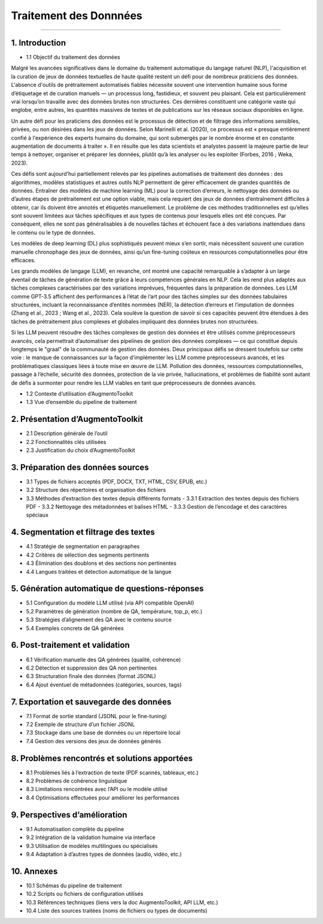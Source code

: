 Traitement des Donnnées 
==========================
---------------------------------


1. Introduction
---------------
- 1.1 Objectif du traitement des données  
Malgré les avancées significatives dans le domaine du traitement automatique du langage naturel (NLP), l'acquisition et la curation de jeux de données textuelles de haute qualité restent un défi pour de nombreux praticiens des données. L'absence d'outils de prétraitement automatisés fiables nécessite souvent une intervention humaine sous forme d’étiquetage et de curation manuels — un processus long, fastidieux, et souvent peu plaisant. Cela est particulièrement vrai lorsqu’on travaille avec des données brutes non structurées. Ces dernières constituent une catégorie vaste qui englobe, entre autres, les quantités massives de textes et de publications sur les réseaux sociaux disponibles en ligne.

Un autre défi pour les praticiens des données est le processus de détection et de filtrage des informations sensibles, privées, ou non désirées dans les jeux de données. Selon Marinelli et al. (2020), ce processus est « presque entièrement confié à l'expérience des experts humains du domaine, qui sont submergés par le nombre énorme et en constante augmentation de documents à traiter ». Il en résulte que les data scientists et analystes passent la majeure partie de leur temps à nettoyer, organiser et préparer les données, plutôt qu’à les analyser ou les exploiter (Forbes, 2016 ; Weka, 2023).

Ces défis sont aujourd’hui partiellement relevés par les pipelines automatisés de traitement des données : des algorithmes, modèles statistiques et autres outils NLP permettent de gérer efficacement de grandes quantités de données. Entraîner des modèles de machine learning (ML) pour la correction d’erreurs, le nettoyage des données ou d’autres étapes de prétraitement est une option viable, mais cela requiert des jeux de données d’entraînement difficiles à obtenir, car ils doivent être annotés et étiquetés manuellement. Le problème de ces méthodes traditionnelles est qu’elles sont souvent limitées aux tâches spécifiques et aux types de contenus pour lesquels elles ont été conçues. Par conséquent, elles ne sont pas généralisables à de nouvelles tâches et échouent face à des variations inattendues dans le contenu ou le type de données.

Les modèles de deep learning (DL) plus sophistiqués peuvent mieux s’en sortir, mais nécessitent souvent une curation manuelle chronophage des jeux de données, ainsi qu’un fine-tuning coûteux en ressources computationnelles pour être efficaces.

Les grands modèles de langage (LLM), en revanche, ont montré une capacité remarquable à s’adapter à un large éventail de tâches de génération de texte grâce à leurs compétences générales en NLP. Cela les rend plus adaptés aux tâches complexes caractérisées par des variations imprévues, fréquentes dans la préparation de données. Les LLM comme GPT-3.5 affichent des performances à l’état de l’art pour des tâches simples sur des données tabulaires structurées, incluant la reconnaissance d’entités nommées (NER), la détection d’erreurs et l’imputation de données (Zhang et al., 2023 ; Wang et al., 2023). Cela soulève la question de savoir si ces capacités peuvent être étendues à des tâches de prétraitement plus complexes et globales impliquant des données brutes non structurées.

Si les LLM peuvent résoudre des tâches complexes de gestion des données et être utilisés comme préprocesseurs avancés, cela permettrait d’automatiser des pipelines de gestion des données complexes — ce qui constitue depuis longtemps le "graal" de la communauté de gestion des données. Deux principaux défis se dressent toutefois sur cette voie : le manque de connaissances sur la façon d’implémenter les LLM comme préprocesseurs avancés, et les problématiques classiques liées à toute mise en œuvre de LLM. Pollution des données, ressources computationnelles, passage à l’échelle, sécurité des données, protection de la vie privée, hallucinations, et problèmes de fiabilité sont autant de défis à surmonter pour rendre les LLM viables en tant que préprocesseurs de données avancés.

- 1.2 Contexte d’utilisation d’AugmentoToolkit  
- 1.3 Vue d’ensemble du pipeline de traitement  

2. Présentation d’AugmentoToolkit
----------------------------------
- 2.1 Description générale de l’outil  
- 2.2 Fonctionnalités clés utilisées  
- 2.3 Justification du choix d’AugmentoToolkit  

3. Préparation des données sources
----------------------------------
- 3.1 Types de fichiers acceptés (PDF, DOCX, TXT, HTML, CSV, EPUB, etc.)  
- 3.2 Structure des répertoires et organisation des fichiers  
- 3.3 Méthodes d’extraction des textes depuis différents formats  
  - 3.3.1 Extraction des textes depuis des fichiers PDF  
  - 3.3.2 Nettoyage des métadonnées et balises HTML  
  - 3.3.3 Gestion de l’encodage et des caractères spéciaux  

4. Segmentation et filtrage des textes
--------------------------------------
- 4.1 Stratégie de segmentation en paragraphes  
- 4.2 Critères de sélection des segments pertinents  
- 4.3 Élimination des doublons et des sections non pertinentes  
- 4.4 Langues traitées et détection automatique de la langue  

5. Génération automatique de questions-réponses
-----------------------------------------------
- 5.1 Configuration du modèle LLM utilisé (via API compatible OpenAI)  
- 5.2 Paramètres de génération (nombre de QA, température, top_p, etc.)  
- 5.3 Stratégies d’alignement des QA avec le contenu source  
- 5.4 Exemples concrets de QA générées  

6. Post-traitement et validation
--------------------------------
- 6.1 Vérification manuelle des QA générées (qualité, cohérence)  
- 6.2 Détection et suppression des QA non pertinentes  
- 6.3 Structuration finale des données (format JSONL)  
- 6.4 Ajout éventuel de métadonnées (catégories, sources, tags)  

7. Exportation et sauvegarde des données
----------------------------------------
- 7.1 Format de sortie standard (JSONL pour le fine-tuning)  
- 7.2 Exemple de structure d’un fichier JSONL  
- 7.3 Stockage dans une base de données ou un répertoire local  
- 7.4 Gestion des versions des jeux de données générés  

8. Problèmes rencontrés et solutions apportées
----------------------------------------------
- 8.1 Problèmes liés à l’extraction de texte (PDF scannés, tableaux, etc.)  
- 8.2 Problèmes de cohérence linguistique  
- 8.3 Limitations rencontrées avec l’API ou le modèle utilisé  
- 8.4 Optimisations effectuées pour améliorer les performances  

9. Perspectives d’amélioration
------------------------------
- 9.1 Automatisation complète du pipeline  
- 9.2 Intégration de la validation humaine via interface  
- 9.3 Utilisation de modèles multilingues ou spécialisés  
- 9.4 Adaptation à d’autres types de données (audio, vidéo, etc.)  

10. Annexes
-----------
- 10.1 Schémas du pipeline de traitement  
- 10.2 Scripts ou fichiers de configuration utilisés  
- 10.3 Références techniques (liens vers la doc AugmentoToolkit, API LLM, etc.)  
- 10.4 Liste des sources traitées (noms de fichiers ou types de documents)
